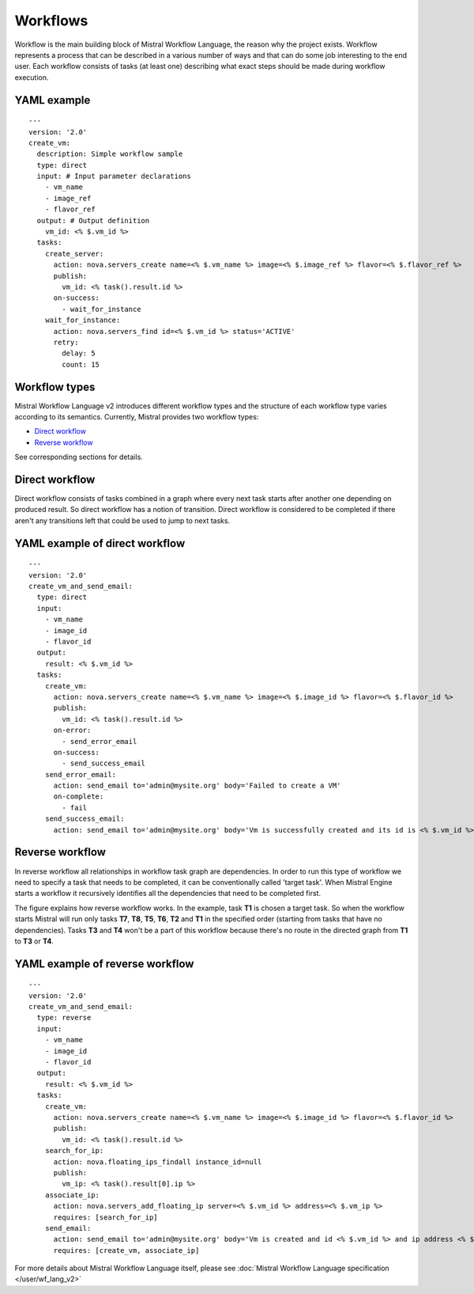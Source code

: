 Workflows
=========

Workflow is the main building block of Mistral Workflow Language, the reason
why the project exists. Workflow represents a process that can be described in
a various number of ways and that can do some job interesting to the end user.
Each workflow consists of tasks (at least one) describing what exact steps
should be made during workflow execution.

YAML example
^^^^^^^^^^^^
::

    ---
    version: '2.0'
    create_vm:
      description: Simple workflow sample
      type: direct
      input: # Input parameter declarations
        - vm_name
        - image_ref
        - flavor_ref
      output: # Output definition
        vm_id: <% $.vm_id %>
      tasks:
        create_server:
          action: nova.servers_create name=<% $.vm_name %> image=<% $.image_ref %> flavor=<% $.flavor_ref %>
          publish:
            vm_id: <% task().result.id %>
          on-success:
            - wait_for_instance
        wait_for_instance:
          action: nova.servers_find id=<% $.vm_id %> status='ACTIVE'
          retry:
            delay: 5
            count: 15

Workflow types
^^^^^^^^^^^^^^

Mistral Workflow Language v2 introduces different workflow types and the
structure of each workflow type varies according to its semantics. Currently,
Mistral provides two workflow types:

-  `Direct workflow <#direct-workflow>`__
-  `Reverse workflow <#reverse-workflow>`__

See corresponding sections for details.

Direct workflow
^^^^^^^^^^^^^^^

Direct workflow consists of tasks combined in a graph where every next
task starts after another one depending on produced result. So direct
workflow has a notion of transition. Direct workflow is considered to be
completed if there aren't any transitions left that could be used to
jump to next tasks.

.. image:: img/direct_workflow.png

YAML example of direct workflow
^^^^^^^^^^^^^^^^^^^^^^^^^^^^^^^
::

    ---
    version: '2.0'
    create_vm_and_send_email:
      type: direct
      input:
        - vm_name
        - image_id
        - flavor_id
      output:
        result: <% $.vm_id %>
      tasks:
        create_vm:
          action: nova.servers_create name=<% $.vm_name %> image=<% $.image_id %> flavor=<% $.flavor_id %>
          publish:
            vm_id: <% task().result.id %>
          on-error:
            - send_error_email
          on-success:
            - send_success_email
        send_error_email:
          action: send_email to='admin@mysite.org' body='Failed to create a VM'
          on-complete:
            - fail
        send_success_email:
          action: send_email to='admin@mysite.org' body='Vm is successfully created and its id is <% $.vm_id %>'

Reverse workflow
^^^^^^^^^^^^^^^^

In reverse workflow all relationships in workflow task graph are
dependencies. In order to run this type of workflow we need to specify a
task that needs to be completed, it can be conventionally called 'target
task'. When Mistral Engine starts a workflow it recursively identifies
all the dependencies that need to be completed first.

.. image:: img/reverse_workflow.png

The figure explains how reverse workflow works. In the example, task
**T1** is chosen a target task. So when the workflow starts Mistral will
run only tasks **T7**, **T8**, **T5**, **T6**, **T2** and **T1** in the
specified order (starting from tasks that have no dependencies). Tasks
**T3** and **T4** won't be a part of this workflow because there's no
route in the directed graph from **T1** to **T3** or **T4**.

YAML example of reverse workflow
^^^^^^^^^^^^^^^^^^^^^^^^^^^^^^^^
::

    ---
    version: '2.0'
    create_vm_and_send_email:
      type: reverse
      input:
        - vm_name
        - image_id
        - flavor_id
      output:
        result: <% $.vm_id %>
      tasks:
        create_vm:
          action: nova.servers_create name=<% $.vm_name %> image=<% $.image_id %> flavor=<% $.flavor_id %>
          publish:
            vm_id: <% task().result.id %>
        search_for_ip:
          action: nova.floating_ips_findall instance_id=null
          publish:
            vm_ip: <% task().result[0].ip %>
        associate_ip:
          action: nova.servers_add_floating_ip server=<% $.vm_id %> address=<% $.vm_ip %>
          requires: [search_for_ip]
        send_email:
          action: send_email to='admin@mysite.org' body='Vm is created and id <% $.vm_id %> and ip address <% $.vm_ip %>'
          requires: [create_vm, associate_ip]

For more details about Mistral Workflow Language itself, please see
:doc:`Mistral Workflow Language specification </user/wf_lang_v2>`
